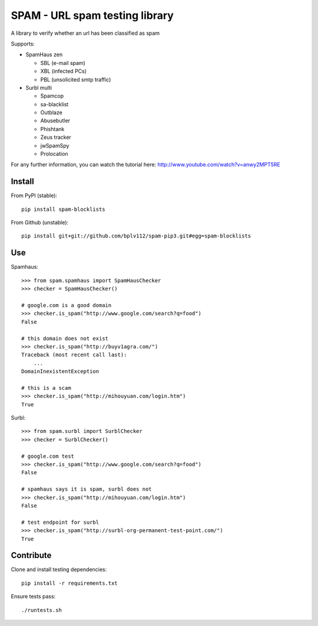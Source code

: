 SPAM - URL spam testing library 
===============================

.. image:: https://secure.travis-ci.org/fmarani/spam.png

A library to verify whether an url has been classified as spam

Supports:

* SpamHaus zen 

  * SBL (e-mail spam)
  * XBL (infected PCs)
  * PBL (unsolicited smtp traffic)

* Surbl multi

  * Spamcop
  * sa-blacklist
  * Outblaze
  * Abusebutler
  * Phishtank
  * Zeus tracker
  * jwSpamSpy
  * Prolocation


For any further information, you can watch the tutorial here:
http://www.youtube.com/watch?v=anwy2MPT5RE

Install
-------

From PyPI (stable)::

    pip install spam-blocklists

From Github (unstable)::

    pip install git+git://github.com/bplv112/spam-pip3.git#egg=spam-blocklists

Use
---

Spamhaus::

    >>> from spam.spamhaus import SpamHausChecker
    >>> checker = SpamHausChecker()

    # google.com is a good domain
    >>> checker.is_spam("http://www.google.com/search?q=food")
    False

    # this domain does not exist
    >>> checker.is_spam("http://buyv1agra.com/")
    Traceback (most recent call last):
        ...
    DomainInexistentException

    # this is a scam
    >>> checker.is_spam("http://mihouyuan.com/login.htm")
    True

Surbl::

    >>> from spam.surbl import SurblChecker
    >>> checker = SurblChecker()

    # google.com test
    >>> checker.is_spam("http://www.google.com/search?q=food")
    False

    # spamhaus says it is spam, surbl does not
    >>> checker.is_spam("http://mihouyuan.com/login.htm")
    False

    # test endpoint for surbl
    >>> checker.is_spam("http://surbl-org-permanent-test-point.com/")
    True

Contribute
----------

Clone and install testing dependencies::

    pip install -r requirements.txt

Ensure tests pass::

    ./runtests.sh

